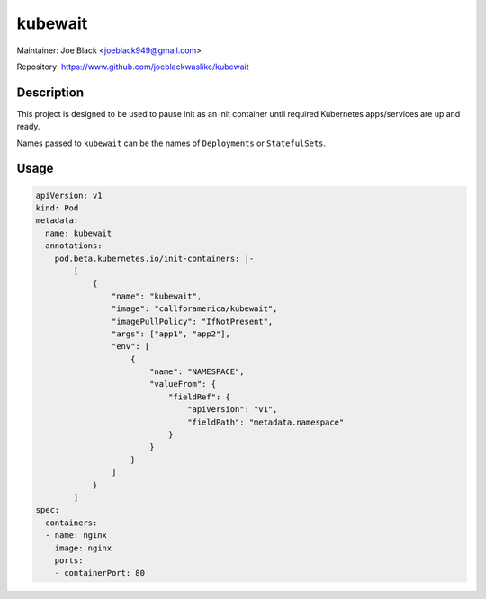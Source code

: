 kubewait
~~~~~~~~

Maintainer: Joe Black <joeblack949@gmail.com>

Repository: https://www.github.com/joeblackwaslike/kubewait

Description
-----------

This project is designed to be used to pause init as an init container until
required Kubernetes apps/services are up and ready.

Names passed to ``kubewait`` can be the names of ``Deployments`` or 
``StatefulSets``.

Usage
-------

.. code-block:: yaml

    apiVersion: v1
    kind: Pod
    metadata:
      name: kubewait
      annotations:
        pod.beta.kubernetes.io/init-containers: |-
            [
                {
                    "name": "kubewait",
                    "image": "callforamerica/kubewait",
                    "imagePullPolicy": "IfNotPresent",
                    "args": ["app1", "app2"],
                    "env": [
                        {
                            "name": "NAMESPACE",
                            "valueFrom": {
                                "fieldRef": {
                                    "apiVersion": "v1",
                                    "fieldPath": "metadata.namespace"
                                }
                            }
                        }
                    ]
                }
            ]
    spec:
      containers:
      - name: nginx
        image: nginx
        ports:
        - containerPort: 80
